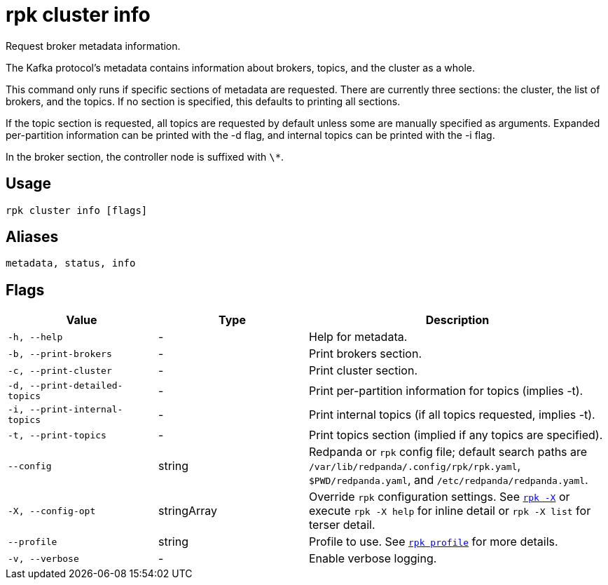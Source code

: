 = rpk cluster info
:page-aliases: reference:rpk/rpk-cluster/rpk-cluster-metadata.adoc

Request broker metadata information.

The Kafka protocol's metadata contains information about brokers, topics, and
the cluster as a whole.

This command only runs if specific sections of metadata are requested. There
are currently three sections: the cluster, the list of brokers, and the topics.
If no section is specified, this defaults to printing all sections.

If the topic section is requested, all topics are requested by default unless
some are manually specified as arguments. Expanded per-partition information
can be printed with the -d flag, and internal topics can be printed with the -i
flag.

In the broker section, the controller node is suffixed with `\*`.

== Usage

[,bash]
----
rpk cluster info [flags]
----

== Aliases

[,bash]
----
metadata, status, info
----

== Flags

[cols="1m,1a,2a"]
|===
|*Value* |*Type* |*Description*

|-h, --help |- |Help for metadata.

|-b, --print-brokers |- |Print brokers section.

|-c, --print-cluster |- |Print cluster section.

|-d, --print-detailed-topics |- |Print per-partition information for
topics (implies -t).

|-i, --print-internal-topics |- |Print internal topics (if all topics
requested, implies -t).

|-t, --print-topics |- |Print topics section (implied if any topics are
specified).

|--config |string |Redpanda or `rpk` config file; default search paths are `/var/lib/redpanda/.config/rpk/rpk.yaml`, `$PWD/redpanda.yaml`, and `/etc/redpanda/redpanda.yaml`.

|-X, --config-opt |stringArray |Override `rpk` configuration settings. See xref:reference:rpk/rpk-x-options.adoc[`rpk -X`] or execute `rpk -X help` for inline detail or `rpk -X list` for terser detail.

|--profile |string |Profile to use. See xref:reference:rpk/rpk-profile.adoc[`rpk profile`] for more details.

|-v, --verbose |- |Enable verbose logging.
|===

